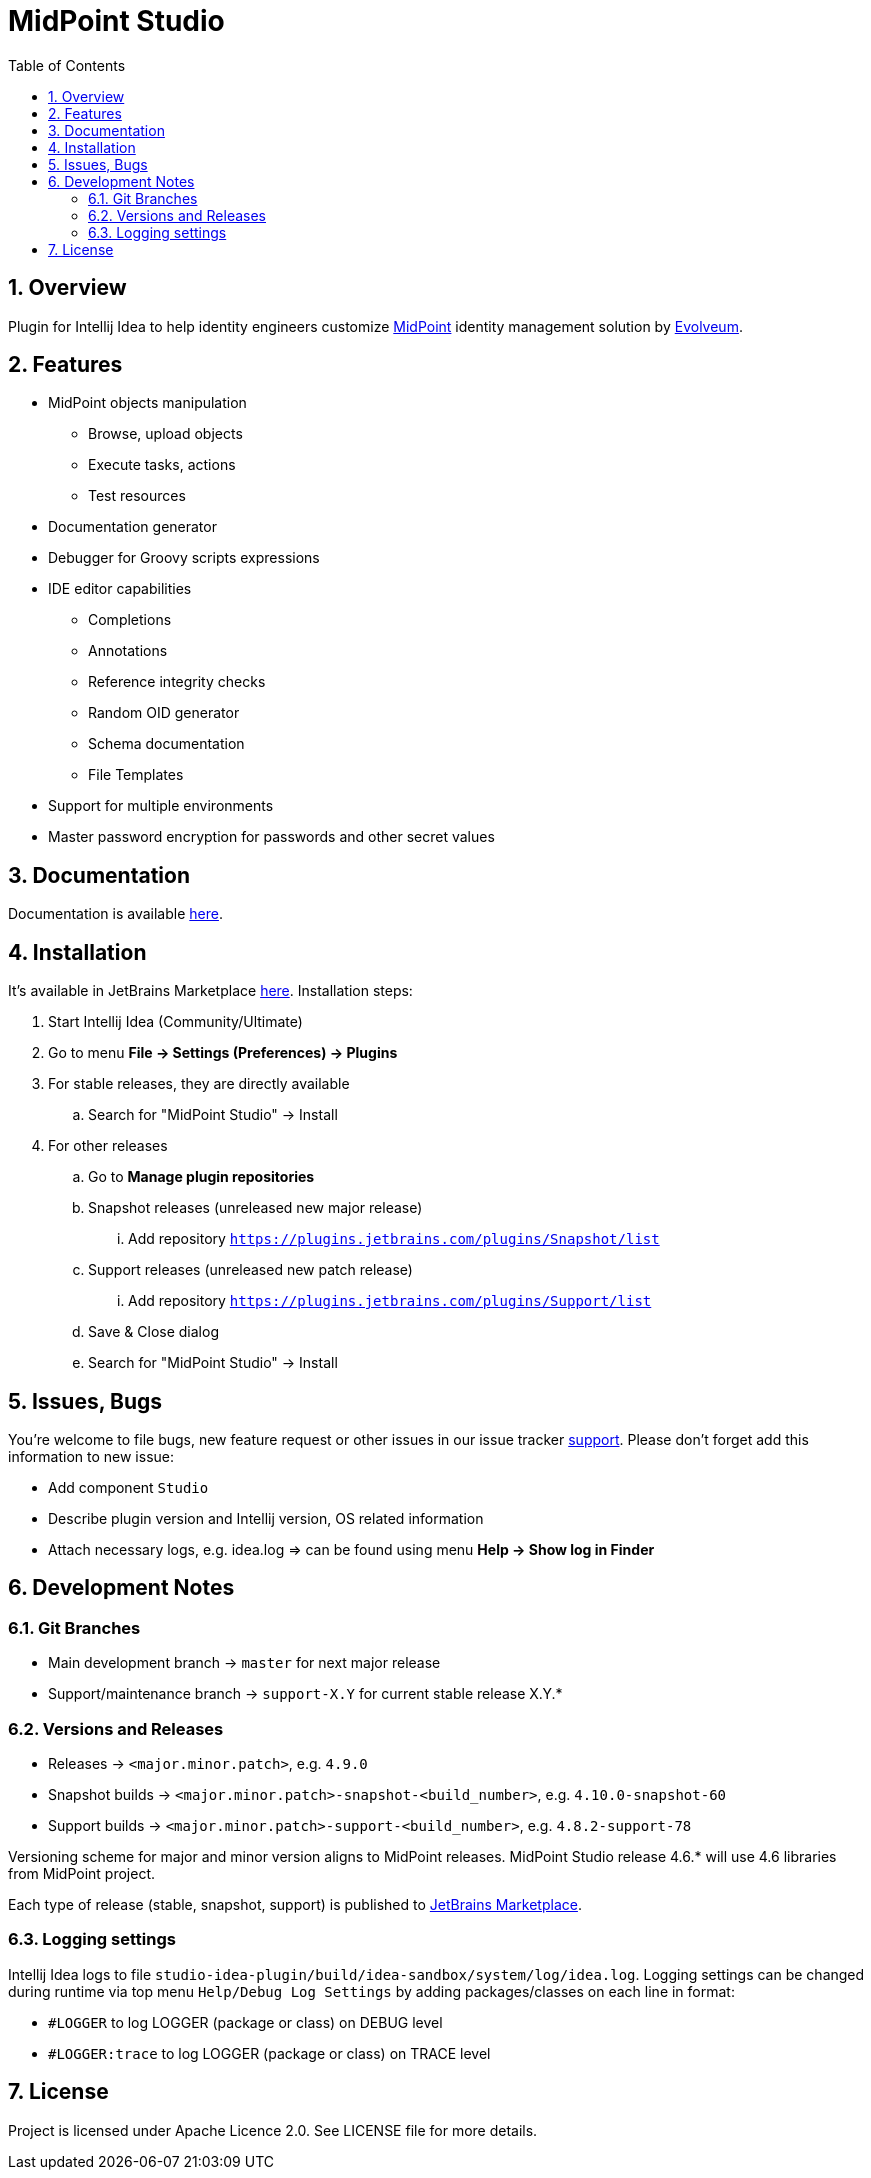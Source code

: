 = MidPoint Studio
:sectnums:
:toc:
:toclevels: 4
:toc-title: Table of Contents

== Overview

Plugin for Intellij Idea to help identity engineers customize https://midpoint.evolveum.com[MidPoint] identity management solution by https://evolveum.com[Evolveum].

== Features

* MidPoint objects manipulation
** Browse, upload objects
** Execute tasks, actions
** Test resources
* Documentation generator
* Debugger for Groovy scripts expressions
* IDE editor capabilities
** Completions
** Annotations
** Reference integrity checks
** Random OID generator
** Schema documentation
** File Templates
* Support for multiple environments
* Master password encryption for passwords and other secret values

== Documentation

Documentation is available https://docs.evolveum.com/midpoint/studio/[here].

== Installation

It's available in JetBrains Marketplace https://plugins.jetbrains.com/plugin/13809-midpoint-studio[here].
Installation steps:

. Start Intellij Idea (Community/Ultimate)
. Go to menu *File -> Settings (Preferences) -> Plugins*
. For stable releases, they are directly available
.. Search for "MidPoint Studio" -> Install
. For other releases
.. Go to *Manage plugin repositories*
.. Snapshot releases (unreleased new major release)
... Add repository `https://plugins.jetbrains.com/plugins/Snapshot/list`
.. Support releases (unreleased new patch release)
... Add repository `https://plugins.jetbrains.com/plugins/Support/list`
.. Save & Close dialog
.. Search for "MidPoint Studio" -> Install

== Issues, Bugs

You're welcome to file bugs, new feature request or other issues in our issue tracker https://support.evolveum.com[support].
Please don't forget add this information to new issue:

* Add component `Studio`
* Describe plugin version and Intellij version, OS related information
* Attach necessary logs, e.g. idea.log => can be found using menu *Help -> Show log in Finder*

== Development Notes

=== Git Branches

* Main development branch -> `master` for next major release
* Support/maintenance branch -> `support-X.Y` for current stable release X.Y.*

=== Versions and Releases

* Releases -> `<major.minor.patch>`, e.g. `4.9.0`
* Snapshot builds -> `<major.minor.patch>-snapshot-<build_number>`, e.g. `4.10.0-snapshot-60`
* Support builds -> `<major.minor.patch>-support-<build_number>`, e.g. `4.8.2-support-78`

Versioning scheme for major and minor version aligns to MidPoint releases.
MidPoint Studio release 4.6.* will use 4.6 libraries from MidPoint project.

Each type of release (stable, snapshot, support) is published to https://plugins.jetbrains.com/plugin/13809-midpoint-studio[JetBrains Marketplace].

=== Logging settings

Intellij Idea logs to file `studio-idea-plugin/build/idea-sandbox/system/log/idea.log`.
Logging settings can be changed during runtime via top menu `Help/Debug Log Settings` by adding packages/classes on each line in format:

* `#LOGGER` to log LOGGER (package or class) on DEBUG level
* `#LOGGER:trace` to log LOGGER (package or class) on TRACE level

== License

Project is licensed under Apache Licence 2.0.
See LICENSE file for more details.
